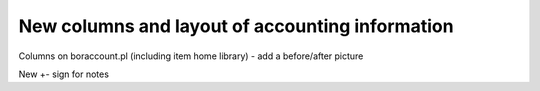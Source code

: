 New columns and layout of accounting information
--------------------------------------------------

Columns on boraccount.pl (including item home library) - add a before/after picture

New +- sign for notes
